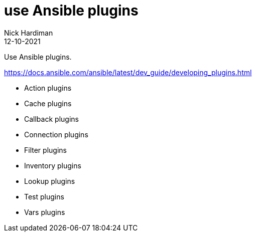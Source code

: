= use Ansible plugins
Nick Hardiman 
:source-highlighter: highlight.js
:revdate: 12-10-2021

Use Ansible plugins.

https://docs.ansible.com/ansible/latest/dev_guide/developing_plugins.html

* Action plugins
* Cache plugins
* Callback plugins
* Connection plugins
* Filter plugins
* Inventory plugins
* Lookup plugins
* Test plugins
* Vars plugins
